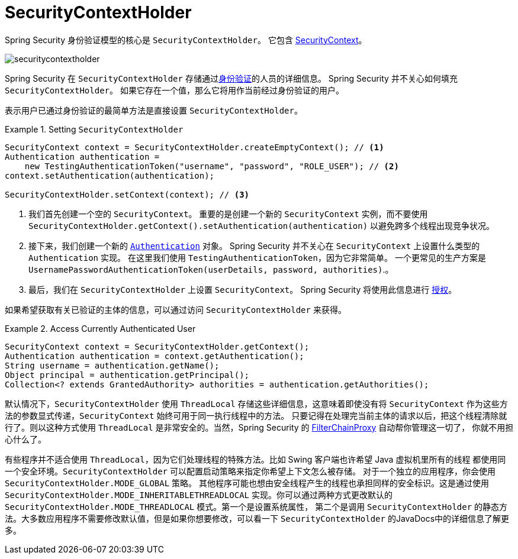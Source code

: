 [[servlet-authentication-securitycontextholder]]
= SecurityContextHolder

:figures: images/servlet/authentication/architecture

Spring Security 身份验证模型的核心是 `SecurityContextHolder`。 它包含 <<servlet-authentication-securitycontext,SecurityContext>>。

image::{figures}/securitycontextholder.png[]

Spring Security 在 `SecurityContextHolder` 存储通过<<authentication,身份验证>>的人员的详细信息。 Spring Security 并不关心如何填充 `SecurityContextHolder`。 如果它存在一个值，那么它将用作当前经过身份验证的用户。

表示用户已通过身份验证的最简单方法是直接设置 `SecurityContextHolder`。

.Setting `SecurityContextHolder`
====
[source,java]
----
SecurityContext context = SecurityContextHolder.createEmptyContext(); // <1>
Authentication authentication =
    new TestingAuthenticationToken("username", "password", "ROLE_USER"); // <2>
context.setAuthentication(authentication);

SecurityContextHolder.setContext(context); // <3>
----
====

<1> 我们首先创建一个空的 `SecurityContext`。 重要的是创建一个新的 `SecurityContext` 实例，而不要使用 `SecurityContextHolder.getContext().setAuthentication(authentication)`  以避免跨多个线程出现竞争状况。
<2> 接下来，我们创建一个新的  <<servlet-authentication-authentication,`Authentication`>>  对象。 Spring Security 并不关心在 `SecurityContext` 上设置什么类型的 `Authentication` 实现。
在这里我们使用 `TestingAuthenticationToken`，因为它非常简单。 一个更常见的生产方案是  `UsernamePasswordAuthenticationToken(userDetails, password, authorities)`.。
<3> 最后，我们在 `SecurityContextHolder` 上设置 `SecurityContext`。 Spring Security 将使用此信息进行  <<servlet-authorization,授权>>。

如果希望获取有关已验证的主体的信息，可以通过访问 `SecurityContextHolder` 来获得。

.Access Currently Authenticated User
====
[source,java]
----
SecurityContext context = SecurityContextHolder.getContext();
Authentication authentication = context.getAuthentication();
String username = authentication.getName();
Object principal = authentication.getPrincipal();
Collection<? extends GrantedAuthority> authorities = authentication.getAuthorities();
----
====

// FIXME: add links to HttpServletRequest.getRemoteUser() and @CurrentSecurityContext @AuthenticationPrincipal

默认情况下，`SecurityContextHolder` 使用 `ThreadLocal` 存储这些详细信息，这意味着即使没有将 `SecurityContext` 作为这些方法的参数显式传递，`SecurityContext` 始终可用于同一执行线程中的方法。
只要记得在处理完当前主体的请求以后，把这个线程清除就行了。则以这种方式使用 `ThreadLocal` 是非常安全的。当然，Spring Security 的 <<servlet-filterchainproxy,FilterChainProxy>> 自动帮你管理这一切了， 你就不用担心什么了。

有些程序并不适合使用 `ThreadLocal`，因为它们处理线程的特殊方法。比如 Swing 客户端也许希望 Java 虚拟机里所有的线程 都使用同一个安全环境。`SecurityContextHolder` 可以配置启动策略来指定你希望上下文怎么被存储。
对于一个独立的应用程序，你会使用 `SecurityContextHolder.MODE_GLOBAL` 策略。
其他程序可能也想由安全线程产生的线程也承担同样的安全标识。这是通过使用 `SecurityContextHolder.MODE_INHERITABLETHREADLOCAL` 实现。你可以通过两种方式更改默认的 `SecurityContextHolder.MODE_THREADLOCAL` 模式。第一个是设置系统属性，
第二个是调用 `SecurityContextHolder` 的静态方法。大多数应用程序不需要修改默认值，但是如果你想要修改，可以看一下 `SecurityContextHolder` 的JavaDocs中的详细信息了解更多。
